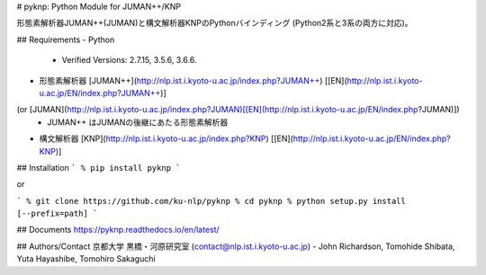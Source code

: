 # pyknp: Python Module for JUMAN++/KNP

形態素解析器JUMAN++(JUMAN)と構文解析器KNPのPythonバインディング (Python2系と3系の両方に対応)。

## Requirements
- Python 
    - Verified Versions: 2.7.15,  3.5.6,  3.6.6.
- 形態素解析器 [JUMAN++](http://nlp.ist.i.kyoto-u.ac.jp/index.php?JUMAN++) [[EN](http://nlp.ist.i.kyoto-u.ac.jp/EN/index.php?JUMAN++)]
(or [JUMAN](http://nlp.ist.i.kyoto-u.ac.jp/index.php?JUMAN)[[EN](http://nlp.ist.i.kyoto-u.ac.jp/EN/index.php?JUMAN)])
    - JUMAN++ はJUMANの後継にあたる形態素解析器
- 構文解析器 [KNP](http://nlp.ist.i.kyoto-u.ac.jp/index.php?KNP) [[EN](http://nlp.ist.i.kyoto-u.ac.jp/EN/index.php?KNP)]

## Installation
```
% pip install pyknp
```

or 

```
% git clone https://github.com/ku-nlp/pyknp
% cd pyknp
% python setup.py install [--prefix=path]
```

## Documents
https://pyknp.readthedocs.io/en/latest/


## Authors/Contact
京都大学 黒橋・河原研究室 (contact@nlp.ist.i.kyoto-u.ac.jp)
- John Richardson, Tomohide Shibata, Yuta Hayashibe, Tomohiro Sakaguchi



